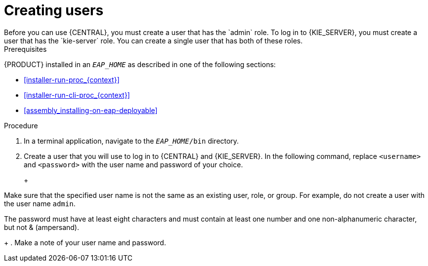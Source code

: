 [id='eap-users-create-proc']

= Creating users
Before you can use {CENTRAL}, you must create a user that has the `admin` role. To log in to {KIE_SERVER}, you must create a user that has the `kie-server` role. You can create a single user that has both of these roles.

.Prerequisites
{PRODUCT} installed in an  `__EAP_HOME__` as described in one of the following sections:

* <<installer-run-proc_{context}>>
* <<installer-run-cli-proc_{context}>>
* <<assembly_installing-on-eap-deployable>>

.Procedure
. In a terminal application, navigate to the `__EAP_HOME__/bin` directory.
. Create a user that you will use to log in to {CENTRAL} and {KIE_SERVER}. In the following command, replace `<username>` and   `<password>` with the user name and password of your choice.
+
ifdef::PAM[]
[source,bash]
----
$ ./add-user.sh -a --user <USERNAME> --password <PASSWORD> --role kie-server,admin,rest-all
----
endif::[]
ifdef::DM[]
[source,bash]
----
$ ./add-user.sh -a --user <USERNAME>  --password <PASSWORD> --role kie-server,admin
----
endif::[]
+
[NOTE]
====
Make sure that the specified user name is not the same as an existing user, role, or group. For example, do not create a user with the user name `admin`.

The password must have at least eight characters and must contain at least one number and one non-alphanumeric character, but not & (ampersand).
====
+
. Make a note of your user name and password. 

